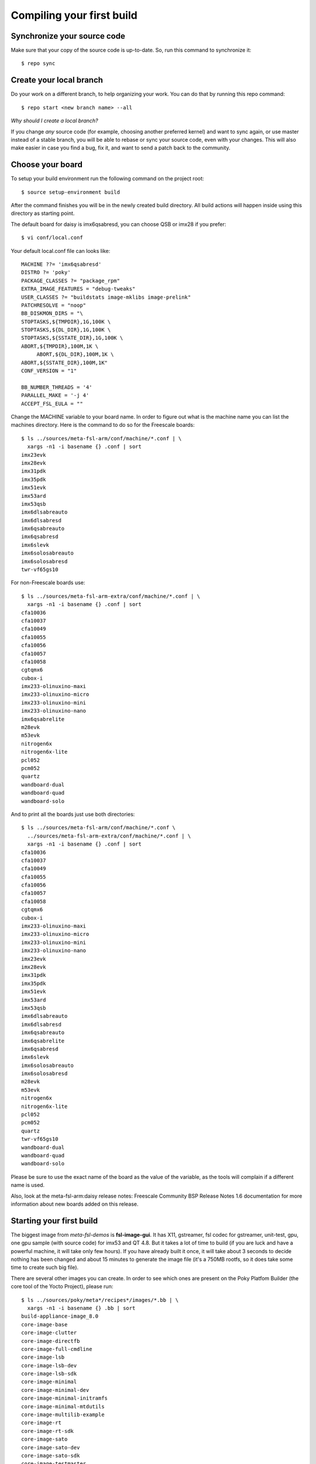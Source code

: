 Compiling your first build
==========================

Synchronize your source code
****************************

Make sure that your copy of the source code is up-to-date. So, run this command
to synchronize it::

    $ repo sync

Create your local branch
************************

Do your work on a different branch, to help organizing your work. You can do
that by running this repo command::

    $ repo start <new branch name> --all

*Why should I create a local branch?*

If you change *any* source code (for example, choosing another preferred kernel)
and want to sync again, or use master instead of a stable branch, you will be
able to rebase or sync your source code, even with your changes. This will also
make easier in case you find a bug, fix it, and want to send a patch back to the
community.

Choose your board
*****************

To setup your build environment run the following command on the project root::

    $ source setup-environment build

After the command finishes you will be in the newly created build directory. All
build actions will happen inside using this directory as starting point.

The default board for daisy is imx6qsabresd, you can choose QSB or imx28 if you
prefer::

    $ vi conf/local.conf

Your default local.conf file can looks like::

    MACHINE ??= 'imx6qsabresd'
    DISTRO ?= 'poky'
    PACKAGE_CLASSES ?= "package_rpm"
    EXTRA_IMAGE_FEATURES = "debug-tweaks"
    USER_CLASSES ?= "buildstats image-mklibs image-prelink"
    PATCHRESOLVE = "noop"
    BB_DISKMON_DIRS = "\
    STOPTASKS,${TMPDIR},1G,100K \
    STOPTASKS,${DL_DIR},1G,100K \
    STOPTASKS,${SSTATE_DIR},1G,100K \
    ABORT,${TMPDIR},100M,1K \
         ABORT,${DL_DIR},100M,1K \
    ABORT,${SSTATE_DIR},100M,1K"
    CONF_VERSION = "1"

    BB_NUMBER_THREADS = '4'
    PARALLEL_MAKE = '-j 4'
    ACCEPT_FSL_EULA = ""

Change the MACHINE variable to your board name. In order to figure out what is
the machine name you can list the machines directory. Here is the command to do
so for the Freescale boards::

    $ ls ../sources/meta-fsl-arm/conf/machine/*.conf | \
      xargs -n1 -i basename {} .conf | sort
    imx23evk
    imx28evk
    imx31pdk
    imx35pdk
    imx51evk
    imx53ard
    imx53qsb
    imx6dlsabreauto
    imx6dlsabresd
    imx6qsabreauto
    imx6qsabresd
    imx6slevk
    imx6solosabreauto
    imx6solosabresd
    twr-vf65gs10

For non-Freescale boards use::

    $ ls ../sources/meta-fsl-arm-extra/conf/machine/*.conf | \
      xargs -n1 -i basename {} .conf | sort
    cfa10036
    cfa10037
    cfa10049
    cfa10055
    cfa10056
    cfa10057
    cfa10058
    cgtqmx6
    cubox-i
    imx233-olinuxino-maxi
    imx233-olinuxino-micro
    imx233-olinuxino-mini
    imx233-olinuxino-nano
    imx6qsabrelite
    m28evk
    m53evk
    nitrogen6x
    nitrogen6x-lite
    pcl052
    pcm052
    quartz
    wandboard-dual
    wandboard-quad
    wandboard-solo

And to print all the boards just use both directories::

    $ ls ../sources/meta-fsl-arm/conf/machine/*.conf \
      ../sources/meta-fsl-arm-extra/conf/machine/*.conf | \
      xargs -n1 -i basename {} .conf | sort
    cfa10036
    cfa10037
    cfa10049
    cfa10055
    cfa10056
    cfa10057
    cfa10058
    cgtqmx6
    cubox-i
    imx233-olinuxino-maxi
    imx233-olinuxino-micro
    imx233-olinuxino-mini
    imx233-olinuxino-nano
    imx23evk
    imx28evk
    imx31pdk
    imx35pdk
    imx51evk
    imx53ard
    imx53qsb
    imx6dlsabreauto
    imx6dlsabresd
    imx6qsabreauto
    imx6qsabrelite
    imx6qsabresd
    imx6slevk
    imx6solosabreauto
    imx6solosabresd
    m28evk
    m53evk
    nitrogen6x
    nitrogen6x-lite
    pcl052
    pcm052
    quartz
    twr-vf65gs10
    wandboard-dual
    wandboard-quad
    wandboard-solo

Please be sure to use the exact name of the board as the value of the variable,
as the tools will complain if a different name is used.

Also, look at the meta-fsl-arm:daisy release notes: Freescale Community BSP Release Notes
1.6 documentation for more information about new boards added on this release.

Starting your first build
*************************

The biggest image from *meta-fsl-demos* is **fsl-image-gui**. It has X11,
gstreamer, fsl codec for gstreamer, unit-test, gpu, one gpu sample (with source
code) for imx53 and QT 4.8. But it takes a lot of time to build (if you are luck
and have a powerful machine, it will take only few hours). If you have already
built it once, it will take about 3 seconds to decide nothing has been changed
and about 15 minutes to generate the image file (it's a 750MB rootfs, so it does
take some time to create such big file).

There are several other images you can create. In order to see which ones are
present on the Poky Platfom Builder (the core tool of the Yocto Project), please
run::

    $ ls ../sources/poky/meta*/recipes*/images/*.bb | \
      xargs -n1 -i basename {} .bb | sort
    build-appliance-image_8.0
    core-image-base
    core-image-clutter
    core-image-directfb
    core-image-full-cmdline
    core-image-lsb
    core-image-lsb-dev
    core-image-lsb-sdk
    core-image-minimal
    core-image-minimal-dev
    core-image-minimal-initramfs
    core-image-minimal-mtdutils
    core-image-multilib-example
    core-image-rt
    core-image-rt-sdk
    core-image-sato
    core-image-sato-dev
    core-image-sato-sdk
    core-image-testmaster
    core-image-testmaster-initramfs
    core-image-weston
    core-image-x11
    qt4e-demo-image

Also, if you added other layers there may be other images available to
you. Check their documentation to see the available images provided by them.

For your first image, start with **core-image-base**. It does not have X11,
gstreamer or QT, but it only take 30 minutes to build at first time. And it
should work just fine for any board.

Following the complete sequence of commands, make sure you're on the right
build directory (named "build", if you followed this tutorial to the letter),
then run::

    $ bitbake core-image-base

And then the build process will start.

.. note:: as of 2014-02-24, the required disk space for building a
          *core-image-image* is about ~18GB.

